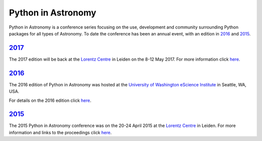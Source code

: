 Python in Astronomy
===================

.. image:: /images/python-logo-generic.png
   :align: center
   :width: 75px

Python in Astronomy is a conference series focusing on the use,
development and community surrounding Python packages for all types of
Astronomy. To date the conference has been an annual event, with an
edition in `2016 </2016>`__ and `2015 </2015>`__.

`2017 </2017>`__
----------------

The 2017 edition will be back at the `Lorentz
Centre <http://lorentzcenter.nl/>`__ in Leiden on the 8-12 May 2017. For
more information click `here </2017>`__.

`2016 </2016>`__
----------------

The 2016 edition of Python in Astronomy was hosted at the `University of
Washington eScience Institute <http://escience.washington.edu/>`__ in
Seattle, WA, USA.

For details on the 2016 edition click `here </2016>`__.

.. figure:: /images/pyastro16_attendees.jpg
   :alt: Python in Astronomy 2016 Attendees
   :width: 400px
   :align: center

`2015 </2015>`__
----------------

The 2015 Python in Astronomy conference was on the 20-24 April 2015 at
the `Lorentz Centre <http://lorentzcenter.nl/>`__ in Leiden. For more
information and links to the proceedings click `here </2015>`__.
